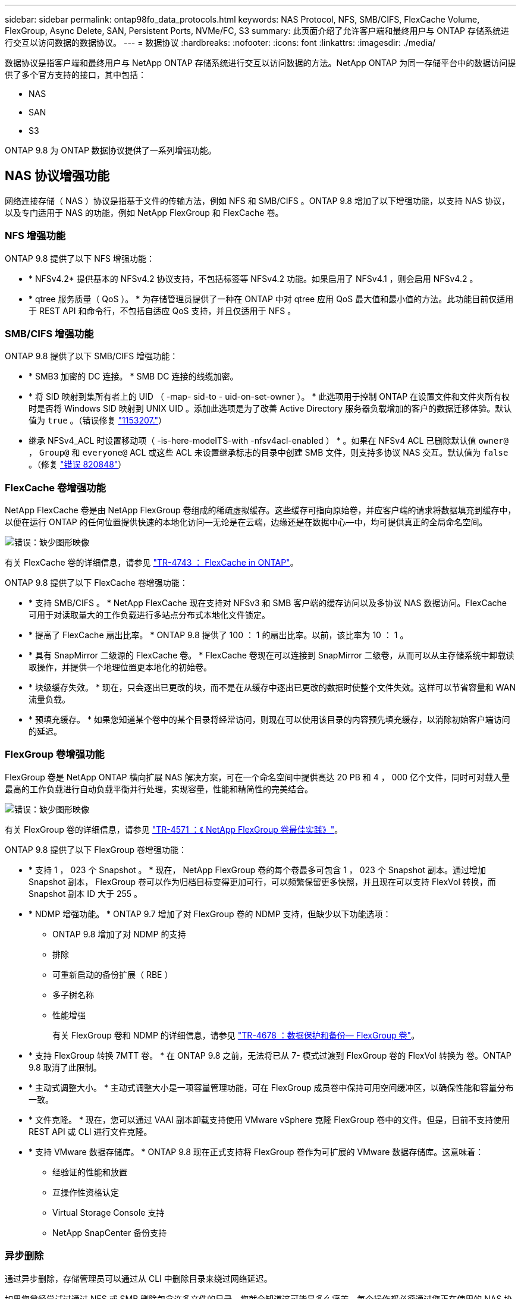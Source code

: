 ---
sidebar: sidebar 
permalink: ontap98fo_data_protocols.html 
keywords: NAS Protocol, NFS, SMB/CIFS, FlexCache Volume, FlexGroup, Async Delete, SAN, Persistent Ports, NVMe/FC, S3 
summary: 此页面介绍了允许客户端和最终用户与 ONTAP 存储系统进行交互以访问数据的数据协议。 
---
= 数据协议
:hardbreaks:
:nofooter: 
:icons: font
:linkattrs: 
:imagesdir: ./media/


数据协议是指客户端和最终用户与 NetApp ONTAP 存储系统进行交互以访问数据的方法。NetApp ONTAP 为同一存储平台中的数据访问提供了多个官方支持的接口，其中包括：

* NAS
* SAN
* S3


ONTAP 9.8 为 ONTAP 数据协议提供了一系列增强功能。



== NAS 协议增强功能

网络连接存储（ NAS ）协议是指基于文件的传输方法，例如 NFS 和 SMB/CIFS 。ONTAP 9.8 增加了以下增强功能，以支持 NAS 协议，以及专门适用于 NAS 的功能，例如 NetApp FlexGroup 和 FlexCache 卷。



=== NFS 增强功能

ONTAP 9.8 提供了以下 NFS 增强功能：

* * NFSv4.2* 提供基本的 NFSv4.2 协议支持，不包括标签等 NFSv4.2 功能。如果启用了 NFSv4.1 ，则会启用 NFSv4.2 。
* * qtree 服务质量（ QoS ）。 * 为存储管理员提供了一种在 ONTAP 中对 qtree 应用 QoS 最大值和最小值的方法。此功能目前仅适用于 REST API 和命令行，不包括自适应 QoS 支持，并且仅适用于 NFS 。




=== SMB/CIFS 增强功能

ONTAP 9.8 提供了以下 SMB/CIFS 增强功能：

* * SMB3 加密的 DC 连接。 * SMB DC 连接的线缆加密。
* * 将 SID 映射到集所有者上的 UID （ -map- sid-to - uid-on-set-owner ）。 * 此选项用于控制 ONTAP 在设置文件和文件夹所有权时是否将 Windows SID 映射到 UNIX UID 。添加此选项是为了改善 Active Directory 服务器负载增加的客户的数据迁移体验。默认值为 `true` 。（错误修复 https://mysupport.netapp.com/site/bugs-online/product/ONTAP/BURT/1153207["1153207."^]）
* 继承 NFSv4_ACL 时设置移动项（ -is-here-modeITS-with -nfsv4acl-enabled ） * 。如果在 NFSv4 ACL 已删除默认值 `owner@` ， `Group@` 和 `everyone@` ACL 或这些 ACL 未设置继承标志的目录中创建 SMB 文件，则支持多协议 NAS 交互。默认值为 `false` 。（修复 https://mysupport.netapp.com/site/bugs-online/product/ONTAP/BURT/820848["错误 820848"^]）




=== FlexCache 卷增强功能

NetApp FlexCache 卷是由 NetApp FlexGroup 卷组成的稀疏虚拟缓存。这些缓存可指向原始卷，并应客户端的请求将数据填充到缓存中，以便在运行 ONTAP 的任何位置提供快速的本地化访问―无论是在云端，边缘还是在数据中心―中，均可提供真正的全局命名空间。

image:ontap98fo_image19.png["错误：缺少图形映像"]

有关 FlexCache 卷的详细信息，请参见 https://www.netapp.com/pdf.html?item=/media/7336-tr4743pdf.pdf["TR-4743 ： FlexCache in ONTAP"^]。

ONTAP 9.8 提供了以下 FlexCache 卷增强功能：

* * 支持 SMB/CIFS 。 * NetApp FlexCache 现在支持对 NFSv3 和 SMB 客户端的缓存访问以及多协议 NAS 数据访问。FlexCache 可用于对读取量大的工作负载进行多站点分布式本地化文件锁定。
* * 提高了 FlexCache 扇出比率。 * ONTAP 9.8 提供了 100 ： 1 的扇出比率。以前，该比率为 10 ： 1 。
* * 具有 SnapMirror 二级源的 FlexCache 卷。 * FlexCache 卷现在可以连接到 SnapMirror 二级卷，从而可以从主存储系统中卸载读取操作，并提供一个地理位置更本地化的初始卷。
* * 块级缓存失效。 * 现在，只会逐出已更改的块，而不是在从缓存中逐出已更改的数据时使整个文件失效。这样可以节省容量和 WAN 流量负载。
* * 预填充缓存。 * 如果您知道某个卷中的某个目录将经常访问，则现在可以使用该目录的内容预先填充缓存，以消除初始客户端访问的延迟。




=== FlexGroup 卷增强功能

FlexGroup 卷是 NetApp ONTAP 横向扩展 NAS 解决方案，可在一个命名空间中提供高达 20 PB 和 4 ， 000 亿个文件，同时可对载入量最高的工作负载进行自动负载平衡并行处理，实现容量，性能和精简性的完美结合。

image:ontap98fo_image20.png["错误：缺少图形映像"]

有关 FlexGroup 卷的详细信息，请参见 https://www.netapp.com/us/media/tr-4571.pdf["TR-4571 ：《 NetApp FlexGroup 卷最佳实践》"^]。

ONTAP 9.8 提供了以下 FlexGroup 卷增强功能：

* * 支持 1 ， 023 个 Snapshot 。 * 现在， NetApp FlexGroup 卷的每个卷最多可包含 1 ， 023 个 Snapshot 副本。通过增加 Snapshot 副本， FlexGroup 卷可以作为归档目标变得更加可行，可以频繁保留更多快照，并且现在可以支持 FlexVol 转换，而 Snapshot 副本 ID 大于 255 。
* * NDMP 增强功能。 * ONTAP 9.7 增加了对 FlexGroup 卷的 NDMP 支持，但缺少以下功能选项：
+
** ONTAP 9.8 增加了对 NDMP 的支持
** 排除
** 可重新启动的备份扩展（ RBE ）
** 多子树名称
** 性能增强
+
有关 FlexGroup 卷和 NDMP 的详细信息，请参见 https://www.netapp.com/us/media/tr-4678.pdf["TR-4678 ：数据保护和备份— FlexGroup 卷"^]。



* * 支持 FlexGroup 转换 7MTT 卷。 * 在 ONTAP 9.8 之前，无法将已从 7- 模式过渡到 FlexGroup 卷的 FlexVol 转换为 卷。ONTAP 9.8 取消了此限制。
* * 主动式调整大小。 * 主动式调整大小是一项容量管理功能，可在 FlexGroup 成员卷中保持可用空间缓冲区，以确保性能和容量分布一致。
* * 文件克隆。 * 现在，您可以通过 VAAI 副本卸载支持使用 VMware vSphere 克隆 FlexGroup 卷中的文件。但是，目前不支持使用 REST API 或 CLI 进行文件克隆。
* * 支持 VMware 数据存储库。 * ONTAP 9.8 现在正式支持将 FlexGroup 卷作为可扩展的 VMware 数据存储库。这意味着：
+
** 经验证的性能和放置
** 互操作性资格认定
** Virtual Storage Console 支持
** NetApp SnapCenter 备份支持






=== 异步删除

通过异步删除，存储管理员可以通过从 CLI 中删除目录来绕过网络延迟。

如果您曾经尝试过通过 NFS 或 SMB 删除包含许多文件的目录，您就会知道这可能是多么痛苦。每个操作都必须通过您正在使用的 NAS 协议通过网络传输，然后 ONTAP 必须处理这些请求并做出响应。根据可用网络带宽，客户端规格或存储系统，此过程可能需要很长时间。异步删除可节省大量时间，并使客户端能够更快地恢复工作。

有关异步删除的详细信息，请参见 https://www.netapp.com/us/media/tr-4571.pdf["TR-Windows ：《 NetApp FlexGroup 卷最佳实践》"^]。



== SAN 增强功能

存储区域网络（ SAN ）协议是指基于块的数据传输方法，例如光纤通道上的 FCP ， iSCSI 和 NVMe 。为支持 SAN 协议， ONTAP 9.8 增加了以下增强功能。



=== 全 SAN 阵列（ ASA ）

ONTAP 9.7 引入了一个新的专用 SAN 平台，称为 https://www.netapp.com/data-storage/san-storage-area-network/documentation/["ASA"^]，旨在通过主动 / 主动 SAN 连接方式简化第 1 层 SAN 部署，同时显著缩短 SAN 环境中的故障转移时间。

有关 ASA 的详细信息，请参见 https://www.netapp.com/data-storage/san-storage-area-network/documentation/["全 SAN 阵列文档资源"^]。

ONTAP 9.8 为 ASA 提供了一些增强功能，包括以下功能：

* * 更大的 LUN 和 FlexVol 卷大小。 * ASA 上的 LUN 现在可以配置为 128 TB ； FlexVol 卷可以配置为 300 TB 。
* * 基于 IP 的 MetroCluster 支持。 * ASA 现在可用于通过 IP 网络进行站点故障转移。
* * 支持 SnapMirror 业务连续性（ SM-BC ）。 * ASA 可与 SnapMirror 业务连续性结合使用。参考
* * 主机生态系统扩展。 * 支持 HP-UX ， Solaris 和 AIX 。请参见 https://mysupport.netapp.com/matrix/["互操作性表"^] 了解详细信息。
* * 支持 A800 和 A250 平台。 *
* * 在 System Manager 中简化配置。 *




=== 永久性端口

ASA 增加了一项称为永久性端口的增强功能，用于缩短故障转移时间。ONTAP 中的永久性端口可为连接到 ASA 的 SAN 主机提供更强的故障恢复能力和持续的数据访问。ASA 上的每个节点都维护影子光纤通道 LIF 。此功能对于 ONTAP 9.8 如何更好地减少 ASA 的 SAN 故障转移时间至关重要。这些 LIF 保持配对 LIF 的相同 ID ，但它们仍处于备用模式。如果发生故障转移，并且必须将 FC LIF 迁移到配对节点，则卷影 LIF 将成为新路径，而不是更改 ID （这可能会增加故障转移时间，而主机协商更改）。主机在同一路径，同一 ID 上继续 I/O ，而不会发出链路关闭通知，也不需要进行任何其他配置。

下图提供了永久性端口的故障转移示例。

image:ontap98fo_image21.png["错误：缺少图形映像"]



=== NVMe/FC

NVMe 是一种新的 SAN 协议，与传统 FCP 和 iSCSI 相比，它有助于提高块工作负载的延迟和性能。

本博客很好地介绍了这一点： https://blog.netapp.com/nvme-over-fabric/["在实施基于网络结构的 NVMe 时，网络结构确实至关重要"^]。

NetApp 在 ONTAP 9.4 中引入了对基于光纤通道的 NVMe 的支持，并在每个版本中添加了增强功能。ONTAP 9.8 增加了以下内容：

* * 使用 FCP 和 iSCSI 在同一 SVM 上运行 NVMe/FC 。 * 现在，您可以在与其他 SAN 协议相同的 SVM 上使用 NVMe/FC ，从而简化 SAN 环境的管理。
* * 第 7 代 SAN 交换机网络结构支持。 * 此功能增加了对较新的第 7 代 SAN 交换机的支持。




== S3 增强功能

使用 S3 协议的对象存储是 ONTAP 协议系列的最新成员。S3 作为公有预览版在 ONTAP 9.7 中添加，现在是 ONTAP 9.8 中完全支持的协议。

对 S3 的支持包括以下内容：

* 基本的 PUT 或 GET 对象访问（不包括从同一个存储分段同时访问 S3 和 NAS ）
+
** 不支持对象标记或 ILM ；对于功能丰富的全局分散 S3 ，请使用 https://www.netapp.com/data-storage/storagegrid/["NetApp StorageGRID"^]。


* TLS 1.2 加密
* 多部分上传
* 可调整端口
* 每个卷具有多个存储分段
* 存储分段访问策略
* S3 作为 NetApp FabricPool 目标有关详细信息，请参见以下资源：
* https://soundcloud.com/techontap_podcast/episode-268-netapp-fabricpool-and-s3-in-ontap-98["Tech OnTap 播客：第 268 集— FabricPool 9.8 中的 NetApp ONTAP 和 S3"^]
* https://www.netapp.com/us/media/tr-4814.pdf["ONTAP S3"^]


link:ontap98fo_storage_efficiencies.html["接下来：存储效率"]
